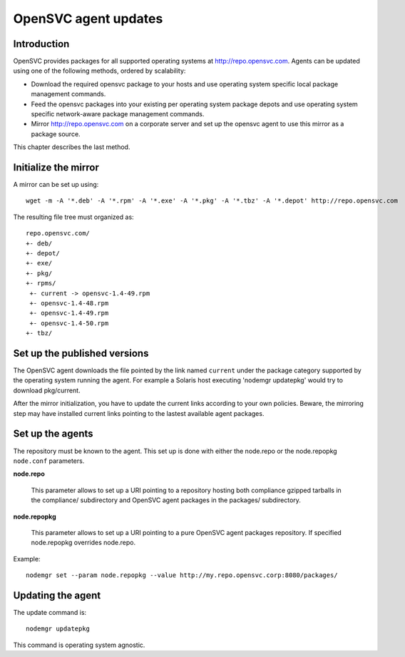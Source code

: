 .. _agent.update:

OpenSVC agent updates
*********************

Introduction
============

OpenSVC provides packages for all supported operating systems at http://repo.opensvc.com. Agents can be updated using one of the following methods, ordered by scalability:

* Download the required opensvc package to your hosts and use operating system specific local package management commands.
* Feed the opensvc packages into your existing per operating system package depots and use operating system specific network-aware package management commands.
* Mirror http://repo.opensvc.com on a corporate server and set up the opensvc agent to use this mirror as a package source.

This chapter describes the last method.

Initialize the mirror
=====================

A mirror can be set up using::

	wget -m -A '*.deb' -A '*.rpm' -A '*.exe' -A '*.pkg' -A '*.tbz' -A '*.depot' http://repo.opensvc.com

The resulting file tree must organized as::

	repo.opensvc.com/
	+- deb/
	+- depot/
	+- exe/
	+- pkg/
	+- rpms/
	 +- current -> opensvc-1.4-49.rpm
	 +- opensvc-1.4-48.rpm
	 +- opensvc-1.4-49.rpm
	 +- opensvc-1.4-50.rpm
	+- tbz/

Set up the published versions
=============================

The OpenSVC agent downloads the file pointed by the link named ``current`` under the package category supported by the operating system running the agent. For example a Solaris host executing 'nodemgr updatepkg' would try to download pkg/current.

After the mirror initialization, you have to update the current links according to your own policies. Beware, the mirroring step may have installed current links pointing to the lastest available agent packages.

Set up the agents
=================

The repository must be known to the agent. This set up is done with either the node.repo or the node.repopkg ``node.conf`` parameters.

**node.repo**

	This parameter allows to set up a URI pointing to a repository hosting both compliance gzipped tarballs in the compliance/ subdirectory and OpenSVC agent packages in the packages/ subdirectory.

**node.repopkg**

	This parameter allows to set up a URI pointing to a pure OpenSVC agent packages repository. If specified node.repopkg overrides node.repo.

Example::

	nodemgr set --param node.repopkg --value http://my.repo.opensvc.corp:8080/packages/

Updating the agent
==================

The update command is::

	nodemgr updatepkg

This command is operating system agnostic.
